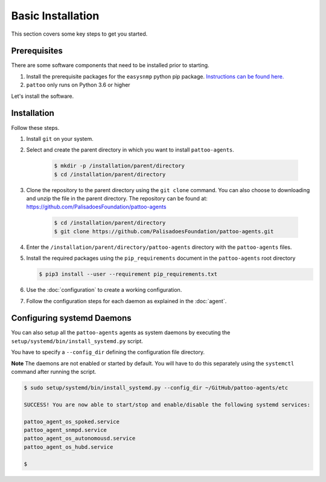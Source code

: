 
Basic Installation
==================

This section covers some key steps to get you started.

Prerequisites
-------------

There are some software components that need to be installed prior to starting.

#. Install the prerequisite packages for the ``easysnmp`` python pip package. `Instructions can be found here. <https://easysnmp.readthedocs.io/en/latest/>`_
#. ``pattoo`` only runs on Python 3.6 or higher

Let's install the software.

Installation
------------

Follow these steps.

#. Install ``git`` on your system.
#. Select and create the parent directory in which you want to install ``pattoo-agents``.

    .. code-block:: bash

       $ mkdir -p /installation/parent/directory
       $ cd /installation/parent/directory

#. Clone the repository to the parent directory using the ``git clone`` command. You can also choose to downloading and unzip the file in the parent directory. The repository can be found at: https://github.com/PalisadoesFoundation/pattoo-agents

    .. code-block:: bash

       $ cd /installation/parent/directory
       $ git clone https://github.com/PalisadoesFoundation/pattoo-agents.git

#. Enter the ``/installation/parent/directory/pattoo-agents`` directory with the ``pattoo-agents`` files.
#. Install the required packages using the ``pip_requirements`` document in the ``pattoo-agents`` root directory

   .. code-block:: bash

      $ pip3 install --user --requirement pip_requirements.txt

#. Use the :doc:`configuration` to create a working configuration.
#. Follow the configuration steps for each daemon as explained in the :doc:`agent`.

Configuring systemd Daemons
---------------------------

You can also setup all the ``pattoo-agents`` agents as system daemons by executing the ``setup/systemd/bin/install_systemd.py`` script.

You have to specify a ``--config_dir`` defining the configuration file directory.

**Note** The daemons are not enabled or started by default. You will have to do this separately using the ``systemctl`` command after running the script.

.. code-block:: bash

   $ sudo setup/systemd/bin/install_systemd.py --config_dir ~/GitHub/pattoo-agents/etc

   SUCCESS! You are now able to start/stop and enable/disable the following systemd services:

   pattoo_agent_os_spoked.service
   pattoo_agent_snmpd.service
   pattoo_agent_os_autonomousd.service
   pattoo_agent_os_hubd.service

   $
